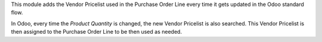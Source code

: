 This module adds the Vendor Pricelist used in the Purchase Order Line every
time it gets updated in the Odoo standard flow.

In Odoo, every time the `Product Quantity` is changed, the new Vendor Pricelist
is also searched. This Vendor Pricelist is then assigned to the Purchase Order
Line to be then used as needed.
